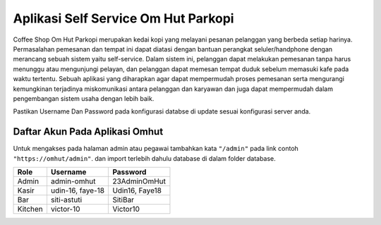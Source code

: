 ====================================
Aplikasi Self Service Om Hut Parkopi
====================================

Coffee Shop Om Hut Parkopi merupakan kedai kopi yang melayani pesanan pelanggan yang berbeda setiap harinya. Permasalahan pemesanan dan tempat ini dapat diatasi dengan bantuan perangkat seluler/handphone dengan merancang sebuah sistem yaitu self-service. Dalam sistem ini, pelanggan dapat melakukan pemesanan tanpa harus menunggu atau mengunjungi pelayan, dan pelanggan dapat memesan tempat duduk sebelum memasuki kafe pada waktu tertentu. Sebuah aplikasi yang diharapkan agar dapat mempermudah proses pemesanan serta mengurangi kemungkinan terjadinya miskomunikasi antara pelanggan dan karyawan dan juga dapat mempermudah dalam pengembangan sistem usaha dengan lebih baik.

Pastikan Username Dan Password pada konfigurasi databse di update sesuai konfigurasi server anda.

Daftar Akun Pada Aplikasi Omhut
-------------------------------

Untuk mengakses pada halaman admin atau pegawai tambahkan kata ``"/admin"`` pada link contoh ``"https://omhut/admin"``. dan import terlebih dahulu database di dalam folder database.


+------------------------+------------+--------------+
|           Role         | Username   |   Password   |
+========================+============+==============+
|           Admin        | admin-omhut| 23AdminOmHut |
+------------------------+------------+--------------+
|           Kasir        | udin-16,   | Udin16,      |
|                        | faye-18    | Faye18       |
+------------------------+------------+--------------+
|           Bar          | siti-astuti| SitiBar      |
+------------------------+------------+--------------+
|           Kitchen      | victor-10  | Victor10     |
+------------------------+------------+--------------+

